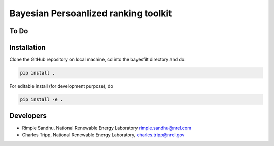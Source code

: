 Bayesian Persoanlized ranking toolkit
=======================================================


To Do
-----------



Installation
--------------

Clone the GitHub repository on local machine,
cd into the bayesfilt directory and do:

.. code-block:: bash

    pip install .

For editable install (for development purpose), do

.. code-block:: bash

    pip install -e .


Developers
-----------

* Rimple Sandhu, National Renewable Energy Laboratory rimple.sandhu@nrel.com
* Charles Tripp, National Renewable Energy Laboratory, charles.tripp@nrel.gov